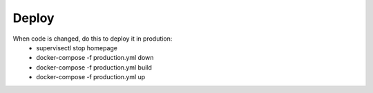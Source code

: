 Deploy
========

When code is changed, do this to deploy it in prodution:
 * supervisectl stop homepage
 * docker-compose -f production.yml down
 * docker-compose -f production.yml build
 * docker-compose -f production.yml up
